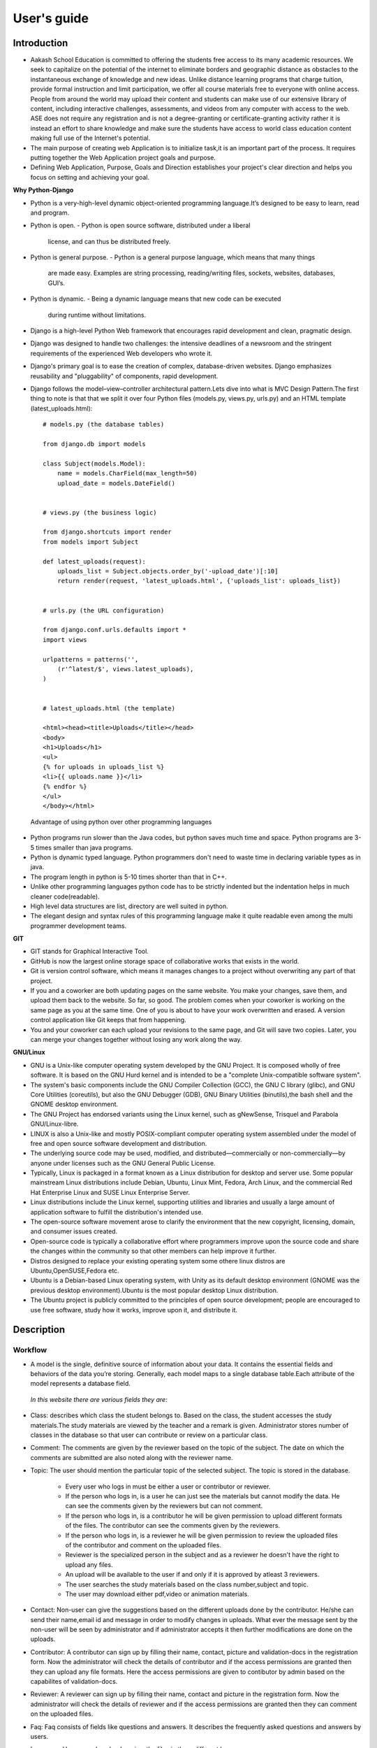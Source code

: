 User's guide
============

Introduction
------------

- Aakash School Education is committed to offering the students free
  access to its many academic resources. We seek to capitalize on the
  potential of the internet to eliminate borders and geographic
  distance as obstacles to the instantaneous exchange of knowledge and
  new ideas. Unlike distance learning programs that charge tuition,
  provide formal instruction and limit participation, we offer all
  course materials free to everyone with online access. People from
  around the world may upload their content and students can make use
  of our extensive library of content, including interactive
  challenges, assessments, and videos from any computer with access to
  the web. ASE does not require any registration and is not a
  degree-granting or certificate-granting activity rather it is
  instead an effort to share knowledge and make sure the students have
  access to world class education content making full use of the
  Internet's potential.

- The main purpose of creating web Application is to initialize
  task,it is an important part of the process. It requires putting
  together the Web Application project goals and purpose.

- Defining Web Application, Purpose, Goals and Direction establishes
  your project's clear direction and helps you focus on setting and
  achieving your goal.
 
**Why Python-Django**

- Python is a very-high-level dynamic object-oriented programming
  language.It’s designed to be easy to learn, read and program.

- Python is open.
  - Python is open source software, distributed under a liberal
    license, and can thus be distributed freely.

- Python is general purpose.
  - Python is a general purpose language, which means that many things
    are made easy. Examples are string processing, reading/writing
    files, sockets, websites, databases, GUI’s.

- Python is dynamic.
  - Being a dynamic language means that new code can be executed
    during runtime without limitations.

- Django is a high-level Python Web framework that encourages rapid
  development and clean, pragmatic design.

- Django was designed to handle two challenges: the intensive
  deadlines of a newsroom and the stringent requirements of the
  experienced Web developers who wrote it.

- Django's primary goal is to ease the creation of complex,
  database-driven websites. Django emphasizes reusability and
  "pluggability" of components, rapid development.

- Django follows the model–view–controller architectural pattern.Lets
  dive into what is MVC Design Pattern.The first thing to note is that
  that we split it over four Python files (models.py, views.py,
  urls.py) and an HTML template (latest_uploads.html): ::

	# models.py (the database tables)

	from django.db import models

	class Subject(models.Model):
	    name = models.CharField(max_length=50)
	    upload_date = models.DateField()


	# views.py (the business logic)

	from django.shortcuts import render
	from models import Subject

	def latest_uploads(request):
	    uploads_list = Subject.objects.order_by('-upload_date')[:10]
	    return render(request, 'latest_uploads.html', {'uploads_list': uploads_list})


	# urls.py (the URL configuration)

	from django.conf.urls.defaults import *
	import views

	urlpatterns = patterns('',
	    (r'^latest/$', views.latest_uploads),
	)


	# latest_uploads.html (the template)

	<html><head><title>Uploads</title></head>
	<body>
	<h1>Uploads</h1>
	<ul>
	{% for uploads in uploads_list %}
	<li>{{ uploads.name }}</li>
	{% endfor %}
	</ul>
	</body></html>  
 
 Advantage of using python over other programming languages

- Python programs run slower than the Java codes, but python saves
  much time and space. Python programs are 3-5 times smaller than java
  programs.

- Python is dynamic typed language. Python programmers don't need to
  waste time in declaring variable types as in java.

- The program length in python is 5-10 times shorter than that in C++.

- Unlike other programming languages python code has to be strictly
  indented but the indentation helps in much cleaner code(readable).

- High level data structures are list, directory are well suited in
  python.

- The elegant design and syntax rules of this programming language
  make it quite readable even among the multi programmer development
  teams.
    

**GIT**
 
- GIT stands for Graphical Interactive Tool.

- GitHub is now the largest online storage space of collaborative
  works that exists in the world.

- Git is version control software, which means it manages changes to a
  project without overwriting any part of that project.

- If you and a coworker are both updating pages on the same
  website. You make your changes, save them, and upload them back to
  the website. So far, so good. The problem comes when your coworker
  is working on the same page as you at the same time. One of you is
  about to have your work overwritten and erased.  A version control
  application like Git keeps that from happening.

- You and your coworker can each upload your revisions to the same
  page, and Git will save two copies. Later, you can merge your
  changes together without losing any work along the way.

**GNU/Linux**

- GNU is a Unix-like computer operating system developed by the GNU
  Project. It is composed wholly of free software. It is based on the
  GNU Hurd kernel and is intended to be a "complete Unix-compatible
  software system".

- The system's basic components include the GNU Compiler Collection
  (GCC), the GNU C library (glibc), and GNU Core Utilities
  (coreutils), but also the GNU Debugger (GDB), GNU Binary Utilities
  (binutils),the bash shell and the GNOME desktop environment.

- The GNU Project has endorsed variants using the Linux kernel, such
  as gNewSense, Trisquel and Parabola GNU/Linux-libre.

- LINUX is also a Unix-like and mostly POSIX-compliant computer
  operating system assembled under the model of free and open source
  software development and distribution.

- The underlying source code may be used, modified, and
  distributed—commercially or non-commercially—by anyone under
  licenses such as the GNU General Public License.

- Typically, Linux is packaged in a format known as a Linux
  distribution for desktop and server use. Some popular mainstream
  Linux distributions include Debian, Ubuntu, Linux Mint, Fedora, Arch
  Linux, and the commercial Red Hat Enterprise Linux and SUSE Linux
  Enterprise Server.

- Linux distributions include the Linux kernel, supporting utilities
  and libraries and usually a large amount of application software to
  fulfill the distribution's intended use.

- The open-source software movement arose to clarify the environment
  that the new copyright, licensing, domain, and consumer issues
  created.

- Open-source code is typically a collaborative effort where
  programmers improve upon the source code and share the changes
  within the community so that other members can help improve it
  further.

- Distros designed to replace your existing operating system some
  othere linux distros are Ubuntu,OpenSUSE,Fedora etc.

- Ubuntu is a Debian-based Linux operating system, with Unity as its
  default desktop environment (GNOME was the previous desktop
  environment).Ubuntu is the most popular desktop Linux distribution.

- The Ubuntu project is publicly committed to the principles of open
  source development; people are encouraged to use free software,
  study how it works, improve upon it, and distribute it.

 
Description
-----------


Workflow
~~~~~~~~

- A model is the single, definitive source of information about your
  data. It contains the essential fields and behaviors of the data
  you’re storing. Generally, each model maps to a single database
  table.Each attribute of the model represents a database field.

 *In this website there are various fields they are:*

- Class: describes which class the student belongs to. Based on the
  class, the student accesses the study materials.The study materials
  are viewed by the teacher and a remark is given. Administrator
  stores number of classes in the database so that user can contribute
  or review on a particular class.

- Comment: The comments are given by the reviewer based on the topic
  of the subject. The date on which the comments are submitted are
  also noted along with the reviewer name.

- Topic: The user should mention the particular topic of the selected
  subject. The topic is stored in the database.
   - Every user who logs in must be either a user or contributor or
     reviewer.
   - If the person who logs in, is a user he can just see the
     materials but cannot modify the data. He can see the comments
     given by the reviewers but can not comment.
   - If the person who logs in, is a contributor he will be given
     permission to upload different formats of the files. The
     contributor can see the comments given by the reviewers.
   - If the person who logs in, is a reviewer he will be given
     permission to review the uploaded files of the contributor and
     comment on the uploaded files.
   - Reviewer is the specialized person in the subject and as a
     reviewer he doesn't have the right to upload any files.
   - An upload will be available to the user if and only if it is
     approved by atleast 3 reviewers.
   - The user searches the study materials based on the class
     number,subject and topic.
   - The user may download either pdf,video or animation materials.

- Contact: Non-user can give the suggestions based on the different
  uploads done by the contributor. He/she can send their name,email id
  and message in order to modify changes in uploads. What ever the
  message sent by the non-user will be seen by administrator and if
  administrator accepts it then further modifications are done on the
  uploads.

- Contributor: A contributor can sign up by filling their name,
  contact, picture and validation-docs in the registration form. Now
  the administrator will check the details of contributor and if the
  access permissions are granted then they can upload any file
  formats. Here the access permissions are given to contibutor by
  admin based on the capabilites of validation-docs.

- Reviewer: A reviewer can sign up by filling their name, contact and
  picture in the registration form. Now the administrator will check
  the details of reviewer and if the access permissions are granted
  then they can comment on the uploaded files.

- Faq: Faq consists of fields like questions and answers. It describes
  the frequently asked questions and answers by users.

- Language: Users can download or view the files in three different
  languages.

- Subject: A contributor can upload the file that should have name,
  topic, class-name and that file can be in pdf, video, animation
  formats. Rating can be given by administrator based on the
  capabilities of contributor upload.

Interface
~~~~~~~~~

**User Interface**

 User Interface for the "WebPortal" application begins with the
 homepage of the portal, showing the recent uploads, number of
 classes,subjects and uploads. It also have links to the Contact Us,
 Content, Register(dropdown of contributor/reviewer), Login and more
 pages which includes a dropdown of the Docs, About us and details of
 the users.  Once a person is logged in, the login button changes to
 his username and a dropdown comes on clicking his username, which
 takes him to his profile or enables him to logout.

 ``Example:``

.. figure:: _static/img/homepage.png
   :height: 700 px
   :width: 1000 px
   :scale: 60 %
   :alt: Home Page
   :align: center

   Home page (without logging in)

.. figure:: _static/img/homepage1.png
   :height: 700 px
   :width: 1000 px
   :scale: 60 %
   :alt: Home Page
   :align: center

   Home page (after logging in)




**Contact Us**
  
  Clicking on this link redirects a user to a new page with a contact
  us form using which the user can contact the site administrators.


  ``Example:``

.. figure:: _static/img/contactus.png
   :height: 700 px
   :width: 1000 px
   :scale: 60 %
   :alt: Home Page
   :align: center

   Contact Us

**About us** Clicking on this link will give an overview of our
   website, regarding the main motive of this website and how will it
   help the students, and its relation to the Aakash School Education.

  ``Example:``

.. figure:: _static/img/aboutus.png
   :height: 700 px
   :width: 1000 px
   :scale: 60 %
   :alt: Home Page
   :align: center

   About Us

**Content**
  
  This section opens on clicking on the content link present in the
  homepage. This section is for showing the entire contents which is
  present in the website. Initially we have to Select a language in
  which we want to see the content.
  
  ``Example:``

.. figure:: _static/img/content.png
   :height: 700 px
   :width: 1000 px
   :scale: 60 %
   :alt: Home Page
   :align: center

   Select a language 

*Contents corresponding to that language*

  After selecting the language, the contents corresponding to that
  language will get displayed. It gets displayed in the form of a
  table with its fields as Class, Subject, Topic, Summary, PDF, Video
  and Animations present.

    ``Example:``

.. figure:: _static/img/content1.png
   :height: 700 px
   :width: 1000 px
   :scale: 60 %
   :alt: Home Page
   :align: center

   Contents corresponding to that language

*Search bar*

  There is also an option to search in the contents page. The search
  box provides us an option to enter either the subject or the topic
  of a subject, to search for. On clicking the search icon, the given
  string is matched with the available contents and wherever there is
  a match, the corresponding topics are displayed on the next
  page. Also there is a button to Go Back to the content's page.

    ``Example:``

.. figure:: _static/img/content2.png
   :height: 700 px
   :width: 1000 px
   :scale: 60 %
   :alt: Home Page
   :align: center

   Search

**Register**

  If a person wants to register in the website, he can do it
  here. There are 2 options for registering, i.e. As a Contributor or
  as a Reviewer.

*Register as a Contributor* This takes a user to register in the
  website as a Contributor i.e. the person who is going to upload the
  documents of various subjects and topics. He has to fill the form
  displayed in the page, the fields are username, firstname, lastname,
  email, password, profile picture, contact and the validation
  files(which checks if the contributor has the required qualification
  or not). Then he has to click the register button to get himself
  registered.

    ``Example:``

.. figure:: _static/img/regcon.png
   :height: 700 px
   :width: 1000 px
   :scale: 60 %
   :alt: Home Page
   :align: center

   Register as a contributor


*Register as a Reviewer* This takes a user to register in the website
  as a reviewer i.e. the person who is going to review the uploaded
  documents. He has to fill the form displayed in the page, the fields
  are username, firstname, lastname, email, password, profile picture
  and contact. Then he has to click the register button to get himself
  registered.

    ``Example:``

.. figure:: _static/img/regrev.png
   :height: 700 px
   :width: 1000 px
   :scale: 60 %
   :alt: Home Page
   :align: center

   Register as a reviewer

**Login** This is used by both the contributor and reviewer to
  Login. The user has to enter his username and password and the click
  on Sign In to login to his profile. In case his username and
  password do not match due to wrong credentials, he will get an error
  message saying Bad Login.

*Forgot Password* This is an option to let the user to retrieve his
  password in case he forgets it. He has to enter his email through
  which he registered in the website, and a mail will be sent which
  would contain his old password. He can then later login and change
  his password ( discussed later)

    ``Example:``

.. figure:: _static/img/login.png
   :height: 700 px
   :width: 1000 px
   :scale: 60 %
   :alt: Home Page
   :align: center

   Login

.. figure:: _static/img/forgot_pass.png
   :height: 600 px
   :width: 800 px
   :scale: 50 %
   :alt: Home Page
   :align: center

   Forgot Password

**Contributor's Profile** After a contributor logs in, it takes him to
  his profile, where he sees an "Upload more" button which when
  clicked takes him to the Upload Section. There are two more buttons
  i.e. Edit Profile and Change Password. These 3 buttons always remain
  fixed for the entire section when the contributor is logged in.

The first page he sees after logging in is the List of classes in
which documents are uploaded.

The second page contains the list of subjects under a particular
class.

The third page contains the list of topics under a particular subject
and its details, such as Summary, PDF, Video and animation.

The fourth page contains the list of comments under a particular topic.

    ``Example:``

.. figure:: _static/img/con.png
   :height: 1000 px
   :width: 1500 px
   :scale: 50 %
   :alt: Home Page
   :align: center
   
   Contributor Profile

*Upload More* When a contributor clicks on the upload more button, it
   takes him to the upload more form which contains various fields
   such as language, class, Subject name, topic, pdf, video, animation
   and summary. Once he fills the entire form, he clicks on upload
   more which uploads the content. If any required field is missing or
   it is not a valid file, it raises error. If none of PDF, video or
   animation is present, it raises an error. Also, there is a
   limitation of file size of pdf, upon exceeding it raises an error.

    ``Example:``

.. figure:: _static/img/upload.png
   :height: 700 px
   :width: 1000 px
   :scale: 60 %
   :alt: Home Page
   :align: center
   
   Upload more

**Reviewer's Profile** After a reviewer logs in, it takes him to his
   profile. Also he sees an "Past Approvals" button which when clicked
   takes him to his recent past approvals. There are two more buttons
   i.e. Edit Profile and Change Password. These 3 buttons always
   remain fixed for the entire time when the reviewer is logged in.

 The first page he sees after logging in is the list of classes in
 which documents are uploaded.

 The second page contains the list of subjects under a particular
 class.

 The third page contains the list of topics under a particular subject
 and its details, such as Summary, PDF, Video and animation.  Also,
 there is an approve button which the reviewer has to click if he
 feels that the uploaded documents are suitable for the topic and can
 be published. If a topic is approved by 3 or more reviewers, it is
 deemed accepted and published in the Content page.

 The fourth page contains the list of comments under a particular
 topic. Also, since the user is a reviewer, he has the freedom to add
 any number of comments, and view all the previous comments on the
 topic. Upon commenting, the date, time and username of the reviewer
 comes beneath the comment. These comments are viewed by the the
 contributor so that he can improve his uploaded content.

    ``Example:``

.. figure:: _static/img/rev.png
   :height: 1000 px
   :width: 1500 px
   :scale: 50 %
   :alt: Home Page
   :align: center
   
   Reviewer Profile

*Past Approvals* When a reviewer clicks on the "Past Approval" link,
   it takes him to the past approval table which contains various
   fields such as class, Subject name, topic, pdf, video, animation,
   summary and the Approved status. The content already approved by
   the reviewer previously in his profile will be displayed here.

.. figure:: _static/img/past.png
   :height: 800 px
   :width: 1200 px
   :scale: 60 %
   :alt: Home Page
   :align: center
   
   Past Approvals

* The next two sections are common both for contributor and reviewer

**Edit Profile** Upon clicking the edit profile button, the user
  (contributor or reviewer) can edit his profile. The user form and
  the contributor/reviewer form is displayed, with an instance of the
  contributor/reviewer present. So if a user wants to edit anything,
  he can see his previous information and feed in the new information
  i.e he can make new changes to his previous details. The password
  has to be filled again and then he has to click Save Changes to save
  the changes.

    ``Example:``

.. figure:: _static/img/editcon.png
   :height: 700 px
   :width: 1000 px
   :scale: 60 %
   :alt: Home Page
   :align: center
   
   Contributor Edit Profile

.. figure:: _static/img/editrev.png
   :height: 700 px
   :width: 1000 px
   :scale: 60 %
   :alt: Home Page
   :align: center
   
   Reviewer Edit Profile

**Change Password** Upon clicking this a new page opens up. The user
   has to enter his old password and his new password twice for
   confirmation.If the old password is correct and both the entered
   new passwords match, his password is changed and the success
   message is displayed, else an error message pops up.

.. figure:: _static/img/pass_change.png
   :height: 700 px
   :width: 1000 px
   :scale: 60 %
   :alt: Home Page
   :align: center
   
   Password Change

Conclusion
----------

- Students are given the opportunity to choose from various subjects
  and topics so that they can gain more knowledge. This is especially
  beneficial for those who live in rural areas that only have one or
  two educational facilities, which most of the time, offer limited
  course and program options for students.

- Another benefit of taking online tutorials, and probably the most
  popular one, would be that it offers flexibility to
  students. Because they can attend classes and courses whenever and
  wherever there is a computer and access to the internet, they can
  easily plan out a schedule that would work for them.

- Online learning allows a more student-centered teaching
  approach. Because every student has his or her way of learning that
  works for them, getting an online education may help in ensuring
  that each lesson or material is completely understood before moving
  on to the next, which in turn, could result to better learning.

- Online course materials can be accessed 24 hours a day every
  day. This means that students can easily read and review lectures,
  discussions and other materials relevant to their subjects. There
  are some students who find it a bit difficult to understand spoken
  material in a typical classroom setting because of a number of
  distractions, boredom or tiredness. Because they can simply access
  the material online once they are prepared to learn, students are
  able to take in and understand the material a lot better.

- Because of the flexibility offered by online learning, not only
  undergraduate students, but also individuals who already have
  full-time jobs or other commitments are able to take supplementary
  courses and even earn their college degrees online.

Reference
---------

- `<https://www.djangoproject.com/>`_

- `<http://www.tangowithdjango.com/>`_

- `<http://www.startbootstrap.com/>`_

- `<http://www.stackoverflow.com/>`_

- `<http://www.aakashlabs.org/>`_

- `<http://sphinx-doc.org>`_
